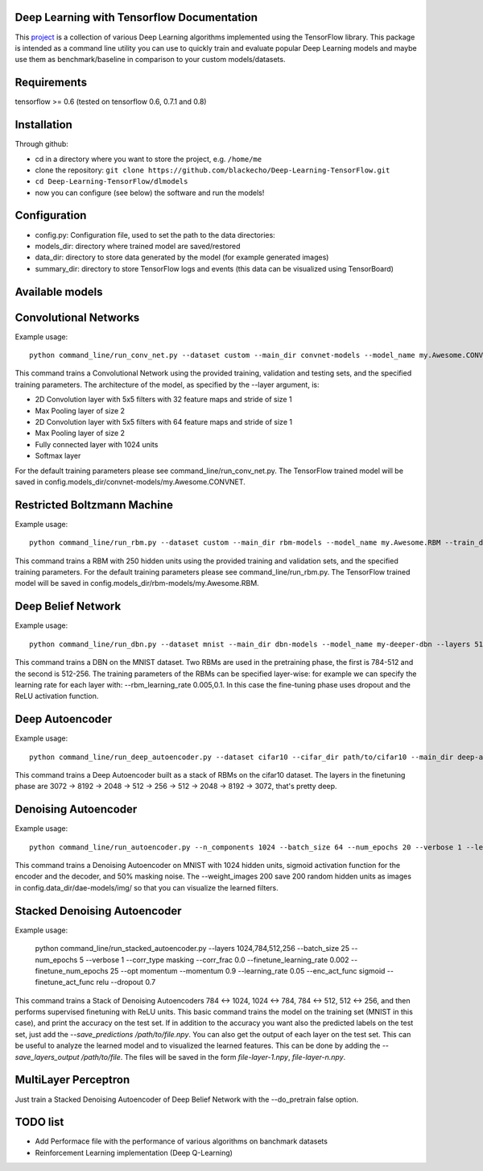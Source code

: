 ===========================================
Deep Learning with Tensorflow Documentation
===========================================

This project_ is a collection of various Deep Learning algorithms implemented using the TensorFlow library. This package is intended as a command line utility you can use to quickly train and evaluate popular Deep Learning models and maybe use them as benchmark/baseline in comparison to your custom models/datasets.

.. _project: https://github.com/blackecho/Deep-Learning-TensorFlow/

============
Requirements
============

tensorflow >= 0.6 (tested on tensorflow 0.6, 0.7.1 and 0.8)

============
Installation
============

Through github:

* cd in a directory where you want to store the project, e.g. ``/home/me``
* clone the repository: ``git clone https://github.com/blackecho/Deep-Learning-TensorFlow.git``
* ``cd Deep-Learning-TensorFlow/dlmodels``
* now you can configure (see below) the software and run the models!

=============
Configuration
=============

* config.py: Configuration file, used to set the path to the data directories:
* models_dir: directory where trained model are saved/restored
* data_dir: directory to store data generated by the model (for example generated images)
* summary_dir: directory to store TensorFlow logs and events (this data can be visualized using TensorBoard)

================
Available models
================

======================
Convolutional Networks
======================

Example usage::

  python command_line/run_conv_net.py --dataset custom --main_dir convnet-models --model_name my.Awesome.CONVNET --train_dataset path/to/train_set.npy --valid_dataset path/to/valid_set.npy --test_set path/to/test_set.npy --layers conv2d-5-5-32-1,maxpool-2,conv2d-5-5-64-1,maxpool-2,full-1024,softmax --batch_size 50 --verbose 1 --learning_rate 1e-4 --opt adam --dropout 0.5

This command trains a Convolutional Network using the provided training, validation and testing sets, and the specified training parameters. The architecture of the model, as specified by the --layer argument, is:

* 2D Convolution layer with 5x5 filters with 32 feature maps and stride of size 1
* Max Pooling layer of size 2
* 2D Convolution layer with 5x5 filters with 64 feature maps and stride of size 1
* Max Pooling layer of size 2
* Fully connected layer with 1024 units
* Softmax layer

For the default training parameters please see command_line/run_conv_net.py. The TensorFlow trained model will be saved in config.models_dir/convnet-models/my.Awesome.CONVNET.

============================
Restricted Boltzmann Machine
============================

Example usage::

  python command_line/run_rbm.py --dataset custom --main_dir rbm-models --model_name my.Awesome.RBM --train_dataset path/to/train_set.npy --valid_dataset path/to/valid_set.npy --num_hidden 250 --num_epochs 10 --batch_size 128 --learning_rate 0.0001 --gibbs_sampling_steps 3 --verbose 1

This command trains a RBM with 250 hidden units using the provided training and validation sets, and the specified training parameters. For the default training parameters please see command_line/run_rbm.py. The TensorFlow trained model will be saved in config.models_dir/rbm-models/my.Awesome.RBM.

===================
Deep Belief Network
===================

Example usage::

  python command_line/run_dbn.py --dataset mnist --main_dir dbn-models --model_name my-deeper-dbn --layers 512,256 --rbm_num_epochs 15 --rbm_batch_size 25 --batch_size 25 --rbm_learning_rate 0.005 --learning_rate 0.001 --num_epochs 10 --verbose 1 --loss_func cross_entropy --dropout 0.7 --act_func relu

This command trains a DBN on the MNIST dataset. Two RBMs are used in the pretraining phase, the first is 784-512 and the second is 512-256. The training parameters of the RBMs can be specified layer-wise: for example we can specify the learning rate for each layer with: --rbm_learning_rate 0.005,0.1. In this case the fine-tuning phase uses dropout and the ReLU activation function.

================
Deep Autoencoder
================

Example usage::

  python command_line/run_deep_autoencoder.py --dataset cifar10 --cifar_dir path/to/cifar10 --main_dir deep-autoencoder --model_name deeper-is-better --layers 8192,2048,512,256
This command trains a Deep Autoencoder built as a stack of RBMs on the cifar10 dataset. The layers in the finetuning phase are 3072 -> 8192 -> 2048 -> 512 -> 256 -> 512 -> 2048 -> 8192 -> 3072, that's pretty deep.

=====================
Denoising Autoencoder
=====================

Example usage::

  python command_line/run_autoencoder.py --n_components 1024 --batch_size 64 --num_epochs 20 --verbose 1 --learning_rate 0.05 --corr_type masking --corr_frac 0.5 --enc_act_func sigmoid --dec_act_func sigmoid --loss_func cross_entropy --opt momentum --momentum 0.9 --main_dir dae-models --model_name dae1024 --weight_images 200

This command trains a Denoising Autoencoder on MNIST with 1024 hidden units, sigmoid activation function for the encoder and the decoder, and 50% masking noise. The --weight_images 200 save 200 random hidden units as images in config.data_dir/dae-models/img/ so that you can visualize the learned filters.

=============================
Stacked Denoising Autoencoder
=============================

Example usage:

  python command_line/run_stacked_autoencoder.py --layers 1024,784,512,256 --batch_size 25 --num_epochs 5 --verbose 1 --corr_type masking --corr_frac 0.0 --finetune_learning_rate 0.002 --finetune_num_epochs 25 --opt momentum --momentum 0.9 --learning_rate 0.05 --enc_act_func sigmoid --finetune_act_func relu --dropout 0.7

This command trains a Stack of Denoising Autoencoders 784 <-> 1024, 1024 <-> 784, 784 <-> 512, 512 <-> 256, and then performs supervised finetuning with ReLU units.
This basic command trains the model on the training set (MNIST in this case), and print the accuracy on the test set. If in addition to the accuracy
you want also the predicted labels on the test set, just add the `--save_predictions /path/to/file.npy`.
You can also get the output of each layer on the test set. This can be useful to analyze the learned model and to visualized the learned features.
This can be done by adding the `--save_layers_output /path/to/file`. The files will be saved in the form `file-layer-1.npy`, `file-layer-n.npy`.

=====================
MultiLayer Perceptron
=====================

Just train a Stacked Denoising Autoencoder of Deep Belief Network with the --do_pretrain false option.

=========
TODO list
=========

* Add Performace file with the performance of various algorithms on banchmark datasets
* Reinforcement Learning implementation (Deep Q-Learning)

